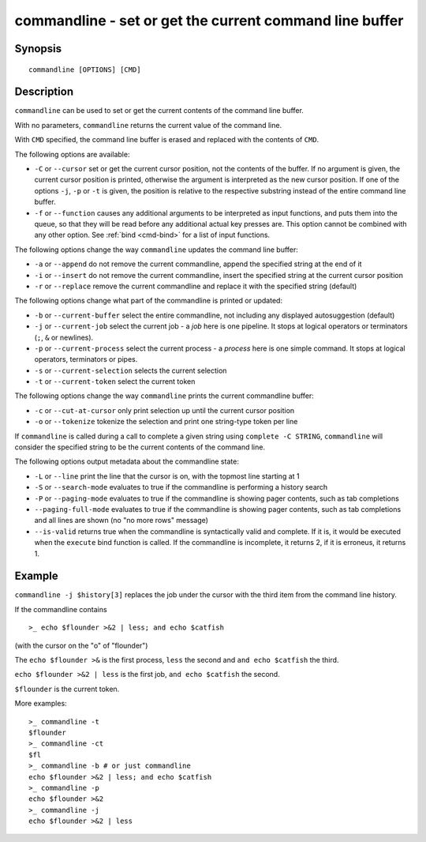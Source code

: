 .. _cmd-commandline:

commandline - set or get the current command line buffer
========================================================

Synopsis
--------

::

    commandline [OPTIONS] [CMD]

Description
-----------

``commandline`` can be used to set or get the current contents of the command line buffer.

With no parameters, ``commandline`` returns the current value of the command line.

With ``CMD`` specified, the command line buffer is erased and replaced with the contents of ``CMD``.

The following options are available:

- ``-C`` or ``--cursor`` set or get the current cursor position, not the contents of the buffer. If no argument is given, the current cursor position is printed, otherwise the argument is interpreted as the new cursor position. If one of the options ``-j``, ``-p`` or ``-t`` is given, the position is relative to the respective substring instead of the entire command line buffer.

- ``-f`` or ``--function`` causes any additional arguments to be interpreted as input functions, and puts them into the queue, so that they will be read before any additional actual key presses are. This option cannot be combined with any other option. See :ref:`bind <cmd-bind>` for a list of input functions.

The following options change the way ``commandline`` updates the command line buffer:

- ``-a`` or ``--append`` do not remove the current commandline, append the specified string at the end of it

- ``-i`` or ``--insert`` do not remove the current commandline, insert the specified string at the current cursor position

- ``-r`` or ``--replace`` remove the current commandline and replace it with the specified string (default)

The following options change what part of the commandline is printed or updated:

- ``-b`` or ``--current-buffer`` select the entire commandline, not including any displayed autosuggestion (default)

- ``-j`` or ``--current-job`` select the current job - a `job` here is one pipeline. It stops at logical operators or terminators (``;``, ``&`` or newlines).

- ``-p`` or ``--current-process`` select the current process - a `process` here is one simple command. It stops at logical operators, terminators or pipes.

- ``-s`` or ``--current-selection`` selects the current selection

- ``-t`` or ``--current-token`` select the current token

The following options change the way ``commandline`` prints the current commandline buffer:

- ``-c`` or ``--cut-at-cursor`` only print selection up until the current cursor position

- ``-o`` or ``--tokenize`` tokenize the selection and print one string-type token per line

If ``commandline`` is called during a call to complete a given string using ``complete -C STRING``, ``commandline`` will consider the specified string to be the current contents of the command line.

The following options output metadata about the commandline state:

- ``-L`` or ``--line`` print the line that the cursor is on, with the topmost line starting at 1

- ``-S`` or ``--search-mode`` evaluates to true if the commandline is performing a history search

- ``-P`` or ``--paging-mode`` evaluates to true if the commandline is showing pager contents, such as tab completions

- ``--paging-full-mode`` evaluates to true if the commandline is showing pager contents, such as tab completions and all lines are shown (no "no more rows" message)

- ``--is-valid`` returns true when the commandline is syntactically valid and complete. If it is, it would be executed when the ``execute`` bind function is called. If the commandline is incomplete, it returns 2, if it is erroneus, it returns 1.

Example
-------

``commandline -j $history[3]`` replaces the job under the cursor with the third item from the command line history.

If the commandline contains


::

    >_ echo $flounder >&2 | less; and echo $catfish


(with the cursor on the "o" of "flounder")

The ``echo $flounder >&`` is the first process, ``less`` the second and ``and echo $catfish`` the third.

``echo $flounder >&2 | less`` is the first job, ``and echo $catfish`` the second.

``$flounder`` is the current token.

More examples:


::

    >_ commandline -t
    $flounder
    >_ commandline -ct
    $fl
    >_ commandline -b # or just commandline
    echo $flounder >&2 | less; and echo $catfish
    >_ commandline -p
    echo $flounder >&2
    >_ commandline -j
    echo $flounder >&2 | less

